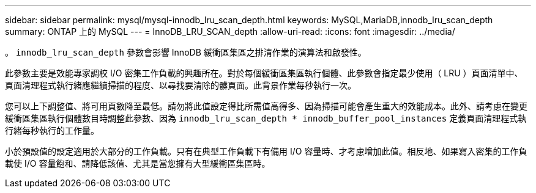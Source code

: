 ---
sidebar: sidebar 
permalink: mysql/mysql-innodb_lru_scan_depth.html 
keywords: MySQL,MariaDB,innodb_lru_scan_depth 
summary: ONTAP 上的 MySQL 
---
= InnoDB_LRU_SCAN_depth
:allow-uri-read: 
:icons: font
:imagesdir: ../media/


[role="lead"]
。 `innodb_lru_scan_depth` 參數會影響 InnoDB 緩衝區集區之排清作業的演算法和啟發性。

此參數主要是效能專家調校 I/O 密集工作負載的興趣所在。對於每個緩衝區集區執行個體、此參數會指定最少使用（ LRU ）頁面清單中、頁面清理程式執行緒應繼續掃描的程度、以尋找要清除的髒頁面。此背景作業每秒執行一次。

您可以上下調整值、將可用頁數降至最低。請勿將此值設定得比所需值高得多、因為掃描可能會產生重大的效能成本。此外、請考慮在變更緩衝區集區執行個體數目時調整此參數、因為 `innodb_lru_scan_depth * innodb_buffer_pool_instances` 定義頁面清理程式執行緒每秒執行的工作量。

小於預設值的設定適用於大部分的工作負載。只有在典型工作負載下有備用 I/O 容量時、才考慮增加此值。相反地、如果寫入密集的工作負載使 I/O 容量飽和、請降低該值、尤其是當您擁有大型緩衝區集區時。
